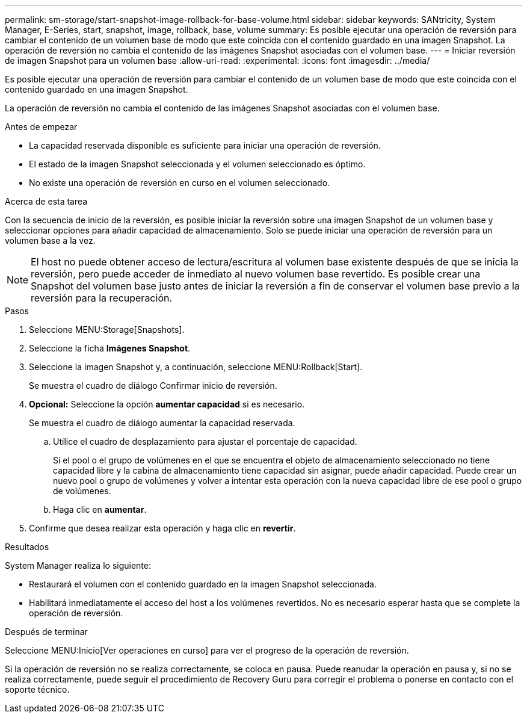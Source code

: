 ---
permalink: sm-storage/start-snapshot-image-rollback-for-base-volume.html 
sidebar: sidebar 
keywords: SANtricity, System Manager, E-Series, start, snapshot, image, rollback, base, volume 
summary: Es posible ejecutar una operación de reversión para cambiar el contenido de un volumen base de modo que este coincida con el contenido guardado en una imagen Snapshot. La operación de reversión no cambia el contenido de las imágenes Snapshot asociadas con el volumen base. 
---
= Iniciar reversión de imagen Snapshot para un volumen base
:allow-uri-read: 
:experimental: 
:icons: font
:imagesdir: ../media/


[role="lead"]
Es posible ejecutar una operación de reversión para cambiar el contenido de un volumen base de modo que este coincida con el contenido guardado en una imagen Snapshot.

La operación de reversión no cambia el contenido de las imágenes Snapshot asociadas con el volumen base.

.Antes de empezar
* La capacidad reservada disponible es suficiente para iniciar una operación de reversión.
* El estado de la imagen Snapshot seleccionada y el volumen seleccionado es óptimo.
* No existe una operación de reversión en curso en el volumen seleccionado.


.Acerca de esta tarea
Con la secuencia de inicio de la reversión, es posible iniciar la reversión sobre una imagen Snapshot de un volumen base y seleccionar opciones para añadir capacidad de almacenamiento. Solo se puede iniciar una operación de reversión para un volumen base a la vez.

[NOTE]
====
El host no puede obtener acceso de lectura/escritura al volumen base existente después de que se inicia la reversión, pero puede acceder de inmediato al nuevo volumen base revertido. Es posible crear una Snapshot del volumen base justo antes de iniciar la reversión a fin de conservar el volumen base previo a la reversión para la recuperación.

====
.Pasos
. Seleccione MENU:Storage[Snapshots].
. Seleccione la ficha *Imágenes Snapshot*.
. Seleccione la imagen Snapshot y, a continuación, seleccione MENU:Rollback[Start].
+
Se muestra el cuadro de diálogo Confirmar inicio de reversión.

. *Opcional:* Seleccione la opción *aumentar capacidad* si es necesario.
+
Se muestra el cuadro de diálogo aumentar la capacidad reservada.

+
.. Utilice el cuadro de desplazamiento para ajustar el porcentaje de capacidad.
+
Si el pool o el grupo de volúmenes en el que se encuentra el objeto de almacenamiento seleccionado no tiene capacidad libre y la cabina de almacenamiento tiene capacidad sin asignar, puede añadir capacidad. Puede crear un nuevo pool o grupo de volúmenes y volver a intentar esta operación con la nueva capacidad libre de ese pool o grupo de volúmenes.

.. Haga clic en *aumentar*.


. Confirme que desea realizar esta operación y haga clic en *revertir*.


.Resultados
System Manager realiza lo siguiente:

* Restaurará el volumen con el contenido guardado en la imagen Snapshot seleccionada.
* Habilitará inmediatamente el acceso del host a los volúmenes revertidos. No es necesario esperar hasta que se complete la operación de reversión.


.Después de terminar
Seleccione MENU:Inicio[Ver operaciones en curso] para ver el progreso de la operación de reversión.

Si la operación de reversión no se realiza correctamente, se coloca en pausa. Puede reanudar la operación en pausa y, si no se realiza correctamente, puede seguir el procedimiento de Recovery Guru para corregir el problema o ponerse en contacto con el soporte técnico.
